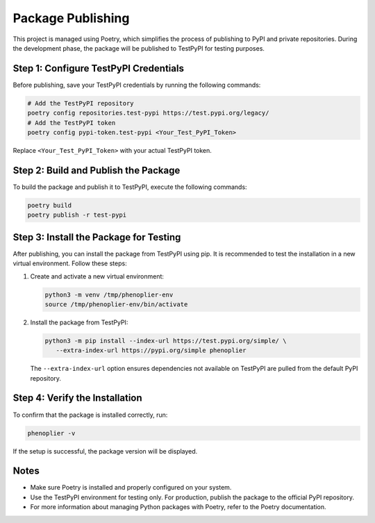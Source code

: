Package Publishing
===================

This project is managed using Poetry, which simplifies the process of publishing to PyPI and private repositories. During the development phase, the package will be published to TestPyPI for testing purposes.

Step 1: Configure TestPyPI Credentials
---------------------------------------

Before publishing, save your TestPyPI credentials by running the following commands:

.. code-block:: bash

   # Add the TestPyPI repository
   poetry config repositories.test-pypi https://test.pypi.org/legacy/
   # Add the TestPyPI token
   poetry config pypi-token.test-pypi <Your_Test_PyPI_Token>

Replace ``<Your_Test_PyPI_Token>`` with your actual TestPyPI token.

Step 2: Build and Publish the Package
--------------------------------------

To build the package and publish it to TestPyPI, execute the following commands:

.. code-block:: bash

   poetry build
   poetry publish -r test-pypi

Step 3: Install the Package for Testing
----------------------------------------

After publishing, you can install the package from TestPyPI using pip. It is recommended to test the installation in a new virtual environment. Follow these steps:

1. Create and activate a new virtual environment:

   .. code-block:: bash

      python3 -m venv /tmp/phenoplier-env
      source /tmp/phenoplier-env/bin/activate

2. Install the package from TestPyPI:

   .. code-block:: bash

      python3 -m pip install --index-url https://test.pypi.org/simple/ \
         --extra-index-url https://pypi.org/simple phenoplier

   The ``--extra-index-url`` option ensures dependencies not available on TestPyPI are pulled from the default PyPI repository.

Step 4: Verify the Installation
--------------------------------

To confirm that the package is installed correctly, run:

.. code-block:: bash

   phenoplier -v

If the setup is successful, the package version will be displayed.

Notes
-----

- Make sure Poetry is installed and properly configured on your system.
- Use the TestPyPI environment for testing only. For production, publish the package to the official PyPI repository.
- For more information about managing Python packages with Poetry, refer to the Poetry documentation.
